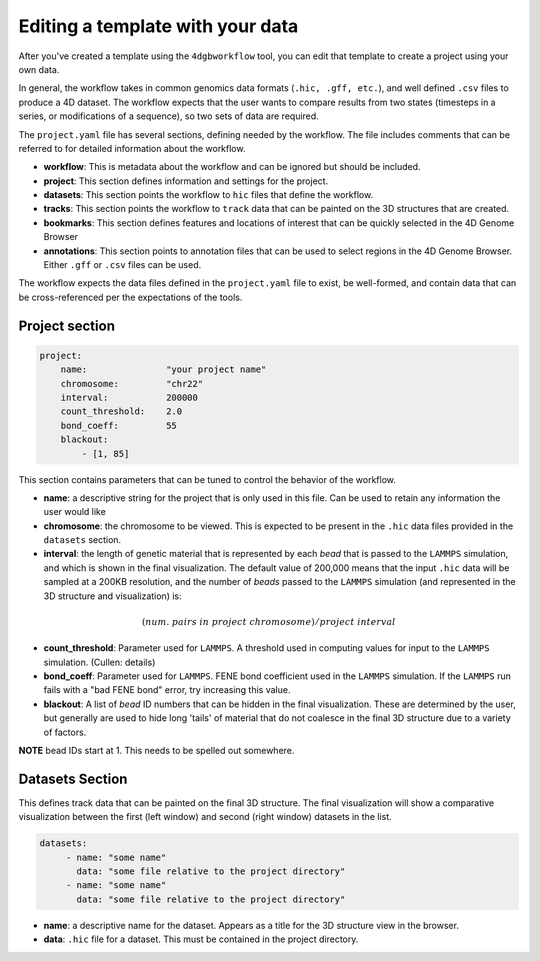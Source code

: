 Editing a template with your data
=================================

After you've created a template using the ``4dgbworkflow`` tool, you 
can edit that template to create a project using your own data.

In general, the workflow takes in common genomics data formats 
(``.hic, .gff, etc.``), and well defined ``.csv`` files to produce
a 4D dataset. The workflow expects that the user wants to compare
results from two states (timesteps in a series, or modifications of
a sequence), so two sets of data are required.

The ``project.yaml`` file has several sections, defining needed by the
workflow. The file includes comments that can be referred to for detailed
information about the workflow.

- **workflow**: This is metadata about the workflow and can be ignored
  but should be included.
- **project**: This section defines information and settings for the project.
- **datasets**: This section points the workflow to ``hic`` files that define
  the workflow. 
- **tracks**: This section points the workflow to ``track`` data that 
  can be painted on the 3D structures that are created.
- **bookmarks**: This section defines features and locations of interest
  that can be quickly selected in the 4D Genome Browser
- **annotations**: This section points to annotation files that can be used
  to select regions in the 4D Genome Browser. Either ``.gff`` or ``.csv``
  files can be used.

The workflow expects the data files defined in the ``project.yaml`` file to
exist, be well-formed, and contain data that can be cross-referenced per
the expectations of the tools.

Project section
---------------

.. code-block:: console

    project:
        name:               "your project name"
        chromosome:         "chr22"
        interval:           200000
        count_threshold:    2.0
        bond_coeff:         55
        blackout:
            - [1, 85]
       

This section contains parameters that can be tuned to control the behavior
of the workflow.

- **name**: a descriptive string for the project that is only used in this 
  file. Can be used to retain any information the user would like 
- **chromosome**: the chromosome to be viewed. This is expected to be present
  in the ``.hic`` data files provided in the ``datasets`` section.
- **interval**: the length of genetic material that is represented by each
  *bead* that is passed to the ``LAMMPS`` simulation, and which is shown in 
  the final visualization. The default value of 200,000 means that the
  input ``.hic`` data will be sampled at a 200KB resolution, and the number of 
  *beads* passed to the ``LAMMPS`` simulation (and represented in the 3D 
  structure and visualization) is:

.. math::

   (num.\ pairs\ in\ project\ chromosome)/project\ interval

- **count_threshold**: Parameter used for ``LAMMPS``. A threshold used in 
  computing values for input to the ``LAMMPS`` simulation. (Cullen: details) 
- **bond_coeff**: Parameter used for ``LAMMPS``. FENE bond coefficient used 
  in the ``LAMMPS`` simulation. If the ``LAMMPS`` run fails with a 
  "bad FENE bond" error, try increasing this value.
- **blackout**: A list of *bead* ID numbers that can be hidden in the 
  final visualization. These are determined by the user, but generally
  are used to hide long 'tails' of material that do not coalesce in the 
  final 3D structure due to a variety of factors.

**NOTE** bead IDs start at 1. This needs to be spelled out somewhere.

Datasets Section
----------------

This defines track data that can be painted on the final 3D structure.
The final visualization will show a comparative visualization between
the first (left window) and second (right window) datasets in the list.

.. code-block:: console

   datasets:
        - name: "some name"
          data: "some file relative to the project directory"
        - name: "some name"
          data: "some file relative to the project directory"

- **name**: a descriptive name for the dataset. Appears as a title for
  the 3D structure view in the browser. 
- **data**: ``.hic`` file for a dataset. This must be contained in the 
  project directory.
